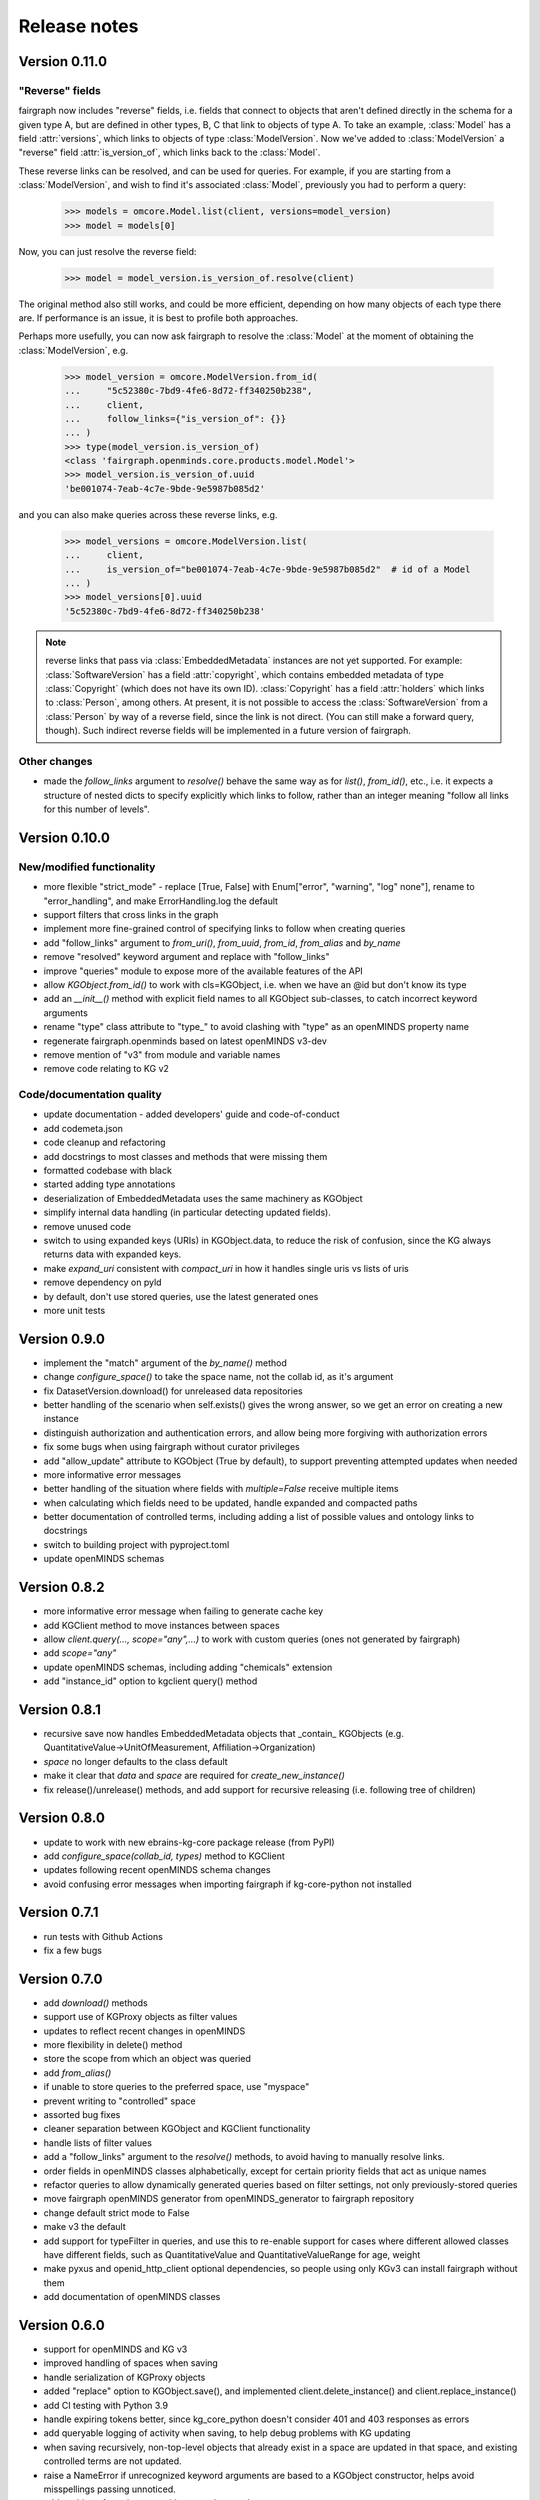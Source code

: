 =============
Release notes
=============

Version 0.11.0
==============

"Reverse" fields
----------------

fairgraph now includes "reverse" fields,
i.e. fields that connect to objects that aren't defined directly in the schema for a given type A,
but are defined in other types, B, C that link to objects of type A.
To take an example, :class:`Model` has a field :attr:`versions`,
which links to objects of type :class:`ModelVersion`.
Now we've added to :class:`ModelVersion` a "reverse" field :attr:`is_version_of`,
which links back to the :class:`Model`.

These reverse links can be resolved, and can be used for queries.
For example, if you are starting from a :class:`ModelVersion`,
and wish to find it's associated :class:`Model`, previously you had to perform a query:

    .. code-block:: python

        >>> models = omcore.Model.list(client, versions=model_version)
        >>> model = models[0]

Now, you can just resolve the reverse field:

    .. code-block:: python

        >>> model = model_version.is_version_of.resolve(client)

The original method also still works, and could be more efficient,
depending on how many objects of each type there are.
If performance is an issue, it is best to profile both approaches.

Perhaps more usefully, you can now ask fairgraph to resolve the :class:`Model` at the moment
of obtaining the :class:`ModelVersion`, e.g.

    .. code-block:: python

        >>> model_version = omcore.ModelVersion.from_id(
        ...     "5c52380c-7bd9-4fe6-8d72-ff340250b238",
        ...     client,
        ...     follow_links={"is_version_of": {}}
        ... )
        >>> type(model_version.is_version_of)
        <class 'fairgraph.openminds.core.products.model.Model'>
        >>> model_version.is_version_of.uuid
        'be001074-7eab-4c7e-9bde-9e5987b085d2'

and you can also make queries across these reverse links, e.g.

    .. code-block:: python

        >>> model_versions = omcore.ModelVersion.list(
        ...     client,
        ...     is_version_of="be001074-7eab-4c7e-9bde-9e5987b085d2"  # id of a Model
        ... )
        >>> model_versions[0].uuid
        '5c52380c-7bd9-4fe6-8d72-ff340250b238'


.. note:: reverse links that pass via :class:`EmbeddedMetadata` instances are not yet supported.
          For example: :class:`SoftwareVersion` has a field :attr:`copyright`, which contains
          embedded metadata of type :class:`Copyright` (which does not have its own ID).
          :class:`Copyright` has a field :attr:`holders` which links to :class:`Person`, among others.
          At present, it is not possible to access the :class:`SoftwareVersion` from a :class:`Person`
          by way of a reverse field, since the link is not direct. (You can still make a forward query, though).
          Such indirect reverse fields will be implemented in a future version of fairgraph.


Other changes
-------------

- made the `follow_links` argument to `resolve()` behave the same way as for `list()`, `from_id()`, etc.,
  i.e. it expects a structure of nested dicts to specify explicitly which links to follow,
  rather than an integer meaning "follow all links for this number of levels".


Version 0.10.0
==============

New/modified functionality
--------------------------

- more flexible "strict_mode" - replace [True, False] with Enum["error", "warning", "log" none"], rename to "error_handling", and  make ErrorHandling.log the default
- support filters that cross links in the graph
- implement more fine-grained control of specifying links to follow when creating queries
- add "follow_links" argument to `from_uri()`, `from_uuid`, `from_id`, `from_alias` and `by_name`
- remove "resolved" keyword argument and replace with "follow_links"
- improve "queries" module to expose more of the available features of the API
- allow `KGObject.from_id()` to work with cls=KGObject, i.e. when we have an @id but don't know its type
- add an `__init__()` method with explicit field names to all KGObject sub-classes, to catch incorrect keyword arguments
- rename "type" class attribute to "type\_" to avoid clashing with "type" as an openMINDS property name
- regenerate fairgraph.openminds based on latest openMINDS v3-dev
- remove mention of "v3" from module and variable names
- remove code relating to KG v2

Code/documentation quality
--------------------------

- update documentation - added developers' guide and code-of-conduct
- add codemeta.json
- code cleanup and refactoring
- add docstrings to most classes and methods that were missing them
- formatted codebase with black
- started adding type annotations
- deserialization of EmbeddedMetadata uses the same machinery as KGObject
- simplify internal data handling (in particular detecting updated fields).
- remove unused code
- switch to using expanded keys (URIs) in KGObject.data, to reduce the risk of confusion, since the KG always returns data with expanded keys.
- make `expand_uri` consistent with `compact_uri` in how it handles single uris vs lists of uris
- remove dependency on pyld
- by default, don't use stored queries, use the latest generated ones
- more unit tests

Version 0.9.0
=============

- implement the "match" argument of the `by_name()` method
- change `configure_space()` to take the space name, not the collab id, as it's argument
- fix DatasetVersion.download() for unreleased data repositories
- better handling of the scenario when self.exists() gives the wrong answer, so we get an error on creating a new instance
- distinguish authorization and authentication errors, and allow being more forgiving with authorization errors
- fix some bugs when using fairgraph without curator privileges
- add "allow_update" attribute to KGObject (True by default), to support preventing attempted updates when needed
- more informative error messages
- better handling of the situation where fields with `multiple=False` receive multiple items
- when calculating which fields need to be updated, handle expanded and compacted paths
- better documentation of controlled terms, including adding a list of possible values and ontology links to docstrings
- switch to building project with pyproject.toml
- update openMINDS schemas

Version 0.8.2
=============

- more informative error message when failing to generate cache key
- add KGClient method to move instances between spaces
- allow `client.query(..., scope="any",...)` to work with custom queries (ones not generated by fairgraph)
- add `scope="any"`
- update openMINDS schemas, including adding "chemicals" extension
- add "instance_id" option to kgclient query() method

Version 0.8.1
=============

- recursive save now handles EmbeddedMetadata objects that _contain_ KGObjects (e.g. QuantitativeValue→UnitOfMeasurement, Affiliation→Organization)
- `space` no longer defaults to the class default
- make it clear that `data` and `space` are required for `create_new_instance()`
- fix release()/unrelease() methods, and add support for recursive releasing (i.e. following tree of children)

Version 0.8.0
=============

- update to work with new ebrains-kg-core package release (from PyPI)
- add `configure_space(collab_id, types)` method to KGClient
- updates following recent openMINDS schema changes
- avoid confusing error messages when importing fairgraph if kg-core-python not installed

Version 0.7.1
=============

- run tests with Github Actions
- fix a few bugs

Version 0.7.0
=============

- add `download()` methods
- support use of KGProxy objects as filter values
- updates to reflect recent changes in openMINDS
- more flexibility in delete() method
- store the scope from which an object was queried
- add `from_alias()`
- if unable to store queries to the preferred space, use "myspace"
- prevent writing to "controlled" space
- assorted bug fixes
- cleaner separation between KGObject and KGClient functionality
- handle lists of filter values
- add a "follow_links" argument to the `resolve()` methods, to avoid having to manually resolve links.
- order fields in openMINDS classes alphabetically, except for certain priority fields that act as unique names
- refactor queries to allow dynamically generated queries based on filter settings, not only previously-stored queries
- move fairgraph openMINDS generator from openMINDS_generator to fairgraph repository
- change default strict mode to False
- make v3 the default
- add support for typeFilter in queries, and use this to re-enable support for cases where different allowed classes have different fields, such as QuantitativeValue and QuantitativeValueRange for age, weight
- make pyxus and openid_http_client optional dependencies, so people using only KGv3 can install fairgraph without them
- add documentation of openMINDS classes

Version 0.6.0
=============

- support for openMINDS and KG v3
- improved handling of spaces when saving
- handle serialization of KGProxy objects
- added "replace" option to KGObject.save(), and implemented client.delete_instance() and client.replace_instance()
- add CI testing with Python 3.9
- handle expiring tokens better, since kg_core_python doesn't consider 401 and 403 responses as errors
- add queryable logging of activity when saving, to help debug problems with KG updating
- when saving recursively, non-top-level objects that already exist in a space are updated in that space, and existing controlled terms are not updated.
- raise a NameError if unrecognized keyword arguments are based to a KGObject constructor, helps avoid misspellings passing unnoticed.
- add caching of queries, to avoid repeated network requests
- fix inconsistency in signatures of "resolve()" methods
- explictly use "latest" scope when getting data while saving
- support new KG authentication method
- many new v2 schemas, including live papers, computational provenance, optophysiology
- update openminds module with latest schemas
- add utility methods Person.me() and File.from_local_file()
- add "from_index" argument to KGQuery.resolve()
- add "count()" method to KGQuery
- add the option to load SPDX licence data from a local file rather than downloading from Github
- remove Python 2 code
- drop testing for Python 2.7 and 3.5, add testing for 3.8.
- can now filter on datetime fields.
- fix for when query values contain non-ascii characters
- when updating an object, also update the cached version
- more robust download method for Dataset
